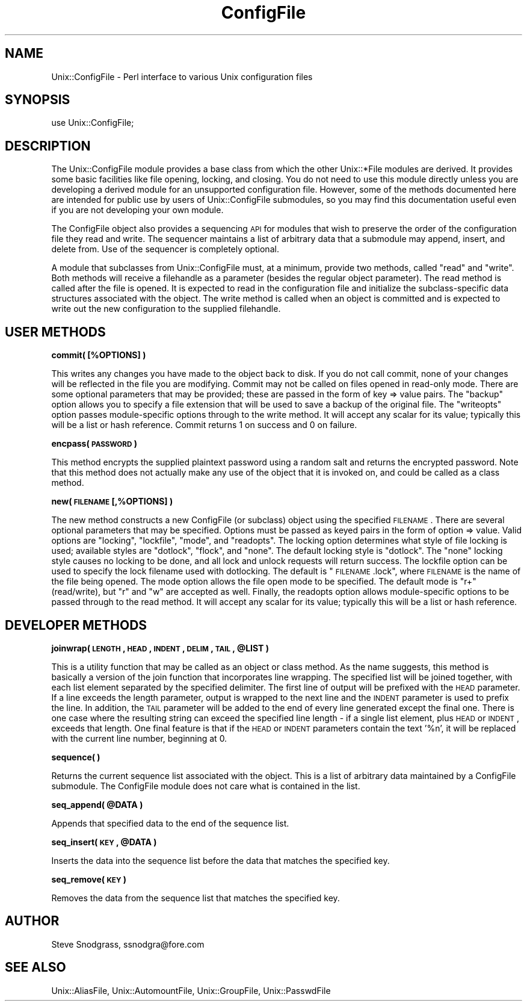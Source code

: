 .\" Automatically generated by Pod::Man v1.37, Pod::Parser v1.35
.\"
.\" Standard preamble:
.\" ========================================================================
.de Sh \" Subsection heading
.br
.if t .Sp
.ne 5
.PP
\fB\\$1\fR
.PP
..
.de Sp \" Vertical space (when we can't use .PP)
.if t .sp .5v
.if n .sp
..
.de Vb \" Begin verbatim text
.ft CW
.nf
.ne \\$1
..
.de Ve \" End verbatim text
.ft R
.fi
..
.\" Set up some character translations and predefined strings.  \*(-- will
.\" give an unbreakable dash, \*(PI will give pi, \*(L" will give a left
.\" double quote, and \*(R" will give a right double quote.  | will give a
.\" real vertical bar.  \*(C+ will give a nicer C++.  Capital omega is used to
.\" do unbreakable dashes and therefore won't be available.  \*(C` and \*(C'
.\" expand to `' in nroff, nothing in troff, for use with C<>.
.tr \(*W-|\(bv\*(Tr
.ds C+ C\v'-.1v'\h'-1p'\s-2+\h'-1p'+\s0\v'.1v'\h'-1p'
.ie n \{\
.    ds -- \(*W-
.    ds PI pi
.    if (\n(.H=4u)&(1m=24u) .ds -- \(*W\h'-12u'\(*W\h'-12u'-\" diablo 10 pitch
.    if (\n(.H=4u)&(1m=20u) .ds -- \(*W\h'-12u'\(*W\h'-8u'-\"  diablo 12 pitch
.    ds L" ""
.    ds R" ""
.    ds C` ""
.    ds C' ""
'br\}
.el\{\
.    ds -- \|\(em\|
.    ds PI \(*p
.    ds L" ``
.    ds R" ''
'br\}
.\"
.\" If the F register is turned on, we'll generate index entries on stderr for
.\" titles (.TH), headers (.SH), subsections (.Sh), items (.Ip), and index
.\" entries marked with X<> in POD.  Of course, you'll have to process the
.\" output yourself in some meaningful fashion.
.if \nF \{\
.    de IX
.    tm Index:\\$1\t\\n%\t"\\$2"
..
.    nr % 0
.    rr F
.\}
.\"
.\" For nroff, turn off justification.  Always turn off hyphenation; it makes
.\" way too many mistakes in technical documents.
.hy 0
.if n .na
.\"
.\" Accent mark definitions (@(#)ms.acc 1.5 88/02/08 SMI; from UCB 4.2).
.\" Fear.  Run.  Save yourself.  No user-serviceable parts.
.    \" fudge factors for nroff and troff
.if n \{\
.    ds #H 0
.    ds #V .8m
.    ds #F .3m
.    ds #[ \f1
.    ds #] \fP
.\}
.if t \{\
.    ds #H ((1u-(\\\\n(.fu%2u))*.13m)
.    ds #V .6m
.    ds #F 0
.    ds #[ \&
.    ds #] \&
.\}
.    \" simple accents for nroff and troff
.if n \{\
.    ds ' \&
.    ds ` \&
.    ds ^ \&
.    ds , \&
.    ds ~ ~
.    ds /
.\}
.if t \{\
.    ds ' \\k:\h'-(\\n(.wu*8/10-\*(#H)'\'\h"|\\n:u"
.    ds ` \\k:\h'-(\\n(.wu*8/10-\*(#H)'\`\h'|\\n:u'
.    ds ^ \\k:\h'-(\\n(.wu*10/11-\*(#H)'^\h'|\\n:u'
.    ds , \\k:\h'-(\\n(.wu*8/10)',\h'|\\n:u'
.    ds ~ \\k:\h'-(\\n(.wu-\*(#H-.1m)'~\h'|\\n:u'
.    ds / \\k:\h'-(\\n(.wu*8/10-\*(#H)'\z\(sl\h'|\\n:u'
.\}
.    \" troff and (daisy-wheel) nroff accents
.ds : \\k:\h'-(\\n(.wu*8/10-\*(#H+.1m+\*(#F)'\v'-\*(#V'\z.\h'.2m+\*(#F'.\h'|\\n:u'\v'\*(#V'
.ds 8 \h'\*(#H'\(*b\h'-\*(#H'
.ds o \\k:\h'-(\\n(.wu+\w'\(de'u-\*(#H)/2u'\v'-.3n'\*(#[\z\(de\v'.3n'\h'|\\n:u'\*(#]
.ds d- \h'\*(#H'\(pd\h'-\w'~'u'\v'-.25m'\f2\(hy\fP\v'.25m'\h'-\*(#H'
.ds D- D\\k:\h'-\w'D'u'\v'-.11m'\z\(hy\v'.11m'\h'|\\n:u'
.ds th \*(#[\v'.3m'\s+1I\s-1\v'-.3m'\h'-(\w'I'u*2/3)'\s-1o\s+1\*(#]
.ds Th \*(#[\s+2I\s-2\h'-\w'I'u*3/5'\v'-.3m'o\v'.3m'\*(#]
.ds ae a\h'-(\w'a'u*4/10)'e
.ds Ae A\h'-(\w'A'u*4/10)'E
.    \" corrections for vroff
.if v .ds ~ \\k:\h'-(\\n(.wu*9/10-\*(#H)'\s-2\u~\d\s+2\h'|\\n:u'
.if v .ds ^ \\k:\h'-(\\n(.wu*10/11-\*(#H)'\v'-.4m'^\v'.4m'\h'|\\n:u'
.    \" for low resolution devices (crt and lpr)
.if \n(.H>23 .if \n(.V>19 \
\{\
.    ds : e
.    ds 8 ss
.    ds o a
.    ds d- d\h'-1'\(ga
.    ds D- D\h'-1'\(hy
.    ds th \o'bp'
.    ds Th \o'LP'
.    ds ae ae
.    ds Ae AE
.\}
.rm #[ #] #H #V #F C
.\" ========================================================================
.\"
.IX Title "ConfigFile 3"
.TH ConfigFile 3 "2000-05-02" "perl v5.8.9" "User Contributed Perl Documentation"
.SH "NAME"
Unix::ConfigFile \- Perl interface to various Unix configuration files
.SH "SYNOPSIS"
.IX Header "SYNOPSIS"
.Vb 1
\&  use Unix::ConfigFile;
.Ve
.SH "DESCRIPTION"
.IX Header "DESCRIPTION"
The Unix::ConfigFile module provides a base class from which the other
Unix::*File modules are derived.  It provides some basic facilities like file
opening, locking, and closing.  You do not need to use this module directly
unless you are developing a derived module for an unsupported configuration
file.  However, some of the methods documented here are intended for public
use by users of Unix::ConfigFile submodules, so you may find this
documentation useful even if you are not developing your own module.
.PP
The ConfigFile object also provides a sequencing \s-1API\s0 for modules that wish to
preserve the order of the configuration file they read and write.  The
sequencer maintains a list of arbitrary data that a submodule may append,
insert, and delete from.  Use of the sequencer is completely optional.
.PP
A module that subclasses from Unix::ConfigFile must, at a minimum, provide two
methods, called \*(L"read\*(R" and \*(L"write\*(R".  Both methods will receive a filehandle as
a parameter (besides the regular object parameter).  The read method is called
after the file is opened.  It is expected to read in the configuration file
and initialize the subclass-specific data structures associated with the
object.  The write method is called when an object is committed and is
expected to write out the new configuration to the supplied filehandle.
.SH "USER METHODS"
.IX Header "USER METHODS"
.Sh "commit( [%OPTIONS] )"
.IX Subsection "commit( [%OPTIONS] )"
This writes any changes you have made to the object back to disk.  If you do
not call commit, none of your changes will be reflected in the file you are
modifying.  Commit may not be called on files opened in read-only mode.  There
are some optional parameters that may be provided; these are passed in the form
of key => value pairs.  The \*(L"backup\*(R" option allows you to specify a file
extension that will be used to save a backup of the original file.  The
\&\*(L"writeopts\*(R" option passes module-specific options through to the write method.
It will accept any scalar for its value; typically this will be a list or hash
reference.  Commit returns 1 on success and 0 on failure.
.Sh "encpass( \s-1PASSWORD\s0 )"
.IX Subsection "encpass( PASSWORD )"
This method encrypts the supplied plaintext password using a random salt and
returns the encrypted password.  Note that this method does not actually make
any use of the object that it is invoked on, and could be called as a class
method.
.Sh "new( \s-1FILENAME\s0 [,%OPTIONS] )"
.IX Subsection "new( FILENAME [,%OPTIONS] )"
The new method constructs a new ConfigFile (or subclass) object using the
specified \s-1FILENAME\s0.  There are several optional parameters that may be
specified.  Options must be passed as keyed pairs in the form of option =>
value.  Valid options are \*(L"locking\*(R", \*(L"lockfile\*(R", \*(L"mode\*(R", and \*(L"readopts\*(R".  The
locking option determines what style of file locking is used; available styles
are \*(L"dotlock\*(R", \*(L"flock\*(R", and \*(L"none\*(R".  The default locking style is \*(L"dotlock\*(R".
The \*(L"none\*(R" locking style causes no locking to be done, and all lock and unlock
requests will return success.  The lockfile option can be used to specify the
lock filename used with dotlocking.  The default is \*(L"\s-1FILENAME\s0.lock\*(R", where
\&\s-1FILENAME\s0 is the name of the file being opened.  The mode option allows the
file open mode to be specified.  The default mode is \*(L"r+\*(R" (read/write), but
\&\*(L"r\*(R" and \*(L"w\*(R" are accepted as well.  Finally, the readopts option allows
module-specific options to be passed through to the read method.  It will
accept any scalar for its value; typically this will be a list or hash
reference.
.SH "DEVELOPER METHODS"
.IX Header "DEVELOPER METHODS"
.ie n .Sh "joinwrap( \s-1LENGTH\s0, \s-1HEAD\s0, \s-1INDENT\s0, \s-1DELIM\s0, \s-1TAIL\s0, @LIST )"
.el .Sh "joinwrap( \s-1LENGTH\s0, \s-1HEAD\s0, \s-1INDENT\s0, \s-1DELIM\s0, \s-1TAIL\s0, \f(CW@LIST\fP )"
.IX Subsection "joinwrap( LENGTH, HEAD, INDENT, DELIM, TAIL, @LIST )"
This is a utility function that may be called as an object or class method.
As the name suggests, this method is basically a version of the join function
that incorporates line wrapping.  The specified list will be joined together,
with each list element separated by the specified delimiter.  The first line
of output will be prefixed with the \s-1HEAD\s0 parameter.  If a line exceeds the
length parameter, output is wrapped to the next line and the \s-1INDENT\s0 parameter
is used to prefix the line.  In addition, the \s-1TAIL\s0 parameter will be added to
the end of every line generated except the final one.  There is one case where
the resulting string can exceed the specified line length \- if a single list
element, plus \s-1HEAD\s0 or \s-1INDENT\s0, exceeds that length.  One final feature is that
if the \s-1HEAD\s0 or \s-1INDENT\s0 parameters contain the text '%n', it will be replaced
with the current line number, beginning at 0.
.Sh "sequence( )"
.IX Subsection "sequence( )"
Returns the current sequence list associated with the object.  This is a list
of arbitrary data maintained by a ConfigFile submodule.  The ConfigFile module
does not care what is contained in the list.
.ie n .Sh "seq_append( @DATA )"
.el .Sh "seq_append( \f(CW@DATA\fP )"
.IX Subsection "seq_append( @DATA )"
Appends that specified data to the end of the sequence list.
.ie n .Sh "seq_insert( \s-1KEY\s0, @DATA )"
.el .Sh "seq_insert( \s-1KEY\s0, \f(CW@DATA\fP )"
.IX Subsection "seq_insert( KEY, @DATA )"
Inserts the data into the sequence list before the data that matches the
specified key.
.Sh "seq_remove( \s-1KEY\s0 )"
.IX Subsection "seq_remove( KEY )"
Removes the data from the sequence list that matches the specified key.
.SH "AUTHOR"
.IX Header "AUTHOR"
Steve Snodgrass, ssnodgra@fore.com
.SH "SEE ALSO"
.IX Header "SEE ALSO"
Unix::AliasFile, Unix::AutomountFile, Unix::GroupFile, Unix::PasswdFile

